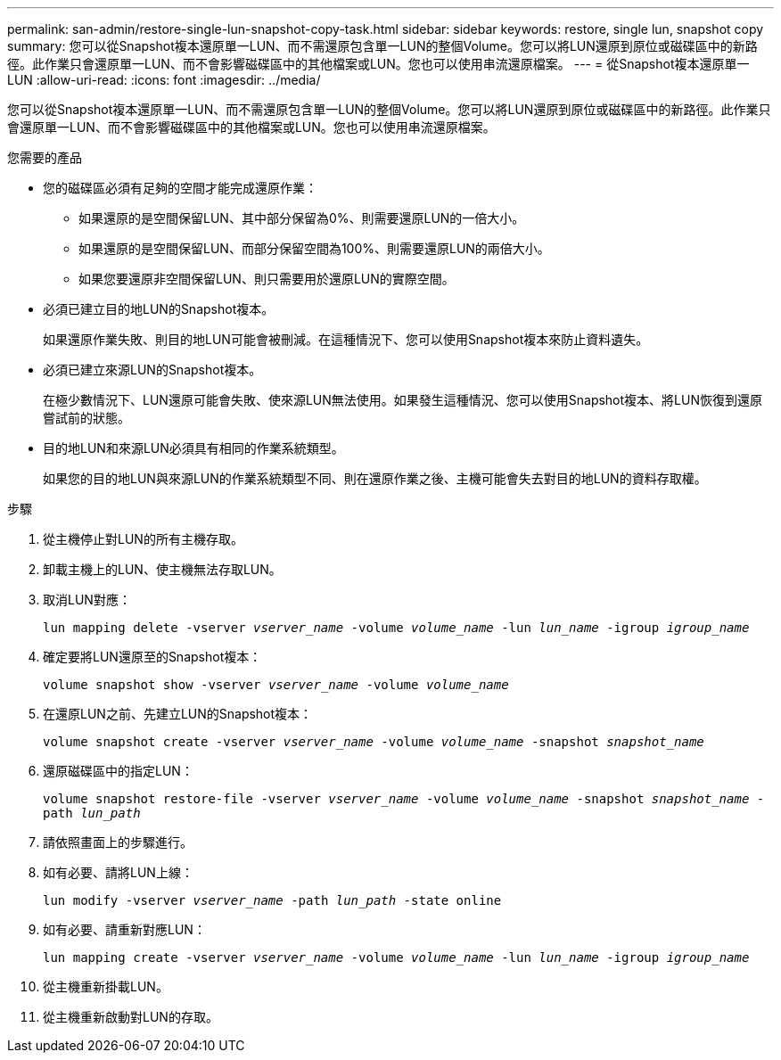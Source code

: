 ---
permalink: san-admin/restore-single-lun-snapshot-copy-task.html 
sidebar: sidebar 
keywords: restore, single lun, snapshot copy 
summary: 您可以從Snapshot複本還原單一LUN、而不需還原包含單一LUN的整個Volume。您可以將LUN還原到原位或磁碟區中的新路徑。此作業只會還原單一LUN、而不會影響磁碟區中的其他檔案或LUN。您也可以使用串流還原檔案。 
---
= 從Snapshot複本還原單一LUN
:allow-uri-read: 
:icons: font
:imagesdir: ../media/


[role="lead"]
您可以從Snapshot複本還原單一LUN、而不需還原包含單一LUN的整個Volume。您可以將LUN還原到原位或磁碟區中的新路徑。此作業只會還原單一LUN、而不會影響磁碟區中的其他檔案或LUN。您也可以使用串流還原檔案。

.您需要的產品
* 您的磁碟區必須有足夠的空間才能完成還原作業：
+
** 如果還原的是空間保留LUN、其中部分保留為0%、則需要還原LUN的一倍大小。
** 如果還原的是空間保留LUN、而部分保留空間為100%、則需要還原LUN的兩倍大小。
** 如果您要還原非空間保留LUN、則只需要用於還原LUN的實際空間。


* 必須已建立目的地LUN的Snapshot複本。
+
如果還原作業失敗、則目的地LUN可能會被刪減。在這種情況下、您可以使用Snapshot複本來防止資料遺失。

* 必須已建立來源LUN的Snapshot複本。
+
在極少數情況下、LUN還原可能會失敗、使來源LUN無法使用。如果發生這種情況、您可以使用Snapshot複本、將LUN恢復到還原嘗試前的狀態。

* 目的地LUN和來源LUN必須具有相同的作業系統類型。
+
如果您的目的地LUN與來源LUN的作業系統類型不同、則在還原作業之後、主機可能會失去對目的地LUN的資料存取權。



.步驟
. 從主機停止對LUN的所有主機存取。
. 卸載主機上的LUN、使主機無法存取LUN。
. 取消LUN對應：
+
`lun mapping delete -vserver _vserver_name_ -volume _volume_name_ -lun _lun_name_ -igroup _igroup_name_`

. 確定要將LUN還原至的Snapshot複本：
+
`volume snapshot show -vserver _vserver_name_ -volume _volume_name_`

. 在還原LUN之前、先建立LUN的Snapshot複本：
+
`volume snapshot create -vserver _vserver_name_ -volume _volume_name_ -snapshot _snapshot_name_`

. 還原磁碟區中的指定LUN：
+
`volume snapshot restore-file -vserver _vserver_name_ -volume _volume_name_ -snapshot _snapshot_name_ -path _lun_path_`

. 請依照畫面上的步驟進行。
. 如有必要、請將LUN上線：
+
`lun modify -vserver _vserver_name_ -path _lun_path_ -state online`

. 如有必要、請重新對應LUN：
+
`lun mapping create -vserver _vserver_name_ -volume _volume_name_ -lun _lun_name_ -igroup _igroup_name_`

. 從主機重新掛載LUN。
. 從主機重新啟動對LUN的存取。

